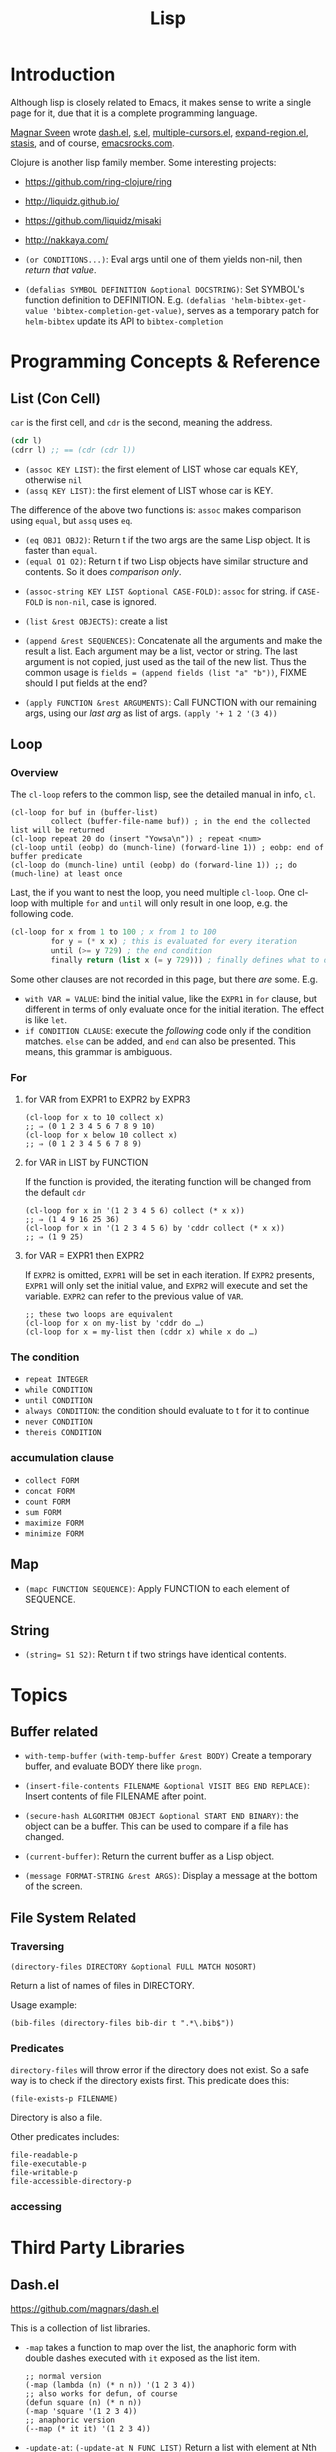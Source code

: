 #+TITLE: Lisp


* Introduction
Although lisp is closely related to Emacs,
it makes sense to write a single page for it,
due that it is a complete programming language.

[[https://github.com/magnars][Magnar Sveen]] wrote [[https://github.com/magnars/dash.el][dash.el]], [[https://github.com/magnars/s.el][s.el]], [[https://github.com/magnars/multiple-cursors.el][multiple-cursors.el]], [[https://github.com/magnars/expand-region.el][expand-region.el]], [[https://github.com/magnars/stasis][stasis]],
and of course, [[https://github.com/magnars/emacsrocks.com][emacsrocks.com]].

Clojure is another lisp family member.
Some interesting projects:
- https://github.com/ring-clojure/ring
- http://liquidz.github.io/
- https://github.com/liquidz/misaki
- http://nakkaya.com/

- =(or CONDITIONS...)=: Eval args until one of them yields non-nil, then /return that value/.
- =(defalias SYMBOL DEFINITION &optional DOCSTRING)=: Set SYMBOL's function definition to DEFINITION.
  E.g. =(defalias 'helm-bibtex-get-value 'bibtex-completion-get-value)=,
  serves as a temporary patch for =helm-bibtex= update its API to =bibtex-completion=

* Programming Concepts & Reference
** List (Con Cell)

=car= is the first cell, and =cdr= is the second, meaning the address.
#+BEGIN_SRC lisp
(cdr l)
(cdrr l) ;; == (cdr (cdr l))
#+END_SRC

- =(assoc KEY LIST)=: the first element of LIST whose car equals KEY, otherwise =nil=
- =(assq KEY LIST)=: the first element of LIST whose car is KEY.

The difference of the above two functions is: =assoc= makes comparison using =equal=, but =assq= uses =eq=.

- =(eq OBJ1 OBJ2)=: Return t if the two args are the same Lisp object. It is faster than =equal=.
- =(equal O1 O2)=: Return t if two Lisp objects have similar structure and contents. So it does /comparison only/.


- =(assoc-string KEY LIST &optional CASE-FOLD)=: =assoc= for string. if =CASE-FOLD= is =non-nil=, case is ignored.

- =(list &rest OBJECTS)=: create a list
- =(append &rest SEQUENCES)=:
  Concatenate all the arguments and make the result a list.
  Each argument may be a list, vector or string.
  The last argument is not copied, just used as the tail of the new list.
  Thus the common usage is =fields = (append fields (list "a" "b"))=, FIXME should I put fields at the end?


- =(apply FUNCTION &rest ARGUMENTS)=: Call FUNCTION with our remaining args, using our /last arg/ as list of args.
  =(apply '+ 1 2 '(3 4))=

** Loop
*** Overview
 The =cl-loop= refers to the common lisp, see the detailed manual in info, =cl=.
 #+BEGIN_SRC elisp
   (cl-loop for buf in (buffer-list)
            collect (buffer-file-name buf)) ; in the end the collected list will be returned
   (cl-loop repeat 20 do (insert "Yowsa\n")) ; repeat <num>
   (cl-loop until (eobp) do (munch-line) (forward-line 1)) ; eobp: end of buffer predicate
   (cl-loop do (munch-line) until (eobp) do (forward-line 1)) ;; do (much-line) at least once
 #+END_SRC
 Last, the if you want to nest the loop, you need multiple =cl-loop=.
 One cl-loop with multiple =for= and =until= will only result in one loop, e.g. the following code.

 #+BEGIN_SRC lisp
   (cl-loop for x from 1 to 100 ; x from 1 to 100
            for y = (* x x) ; this is evaluated for every iteration
            until (>= y 729) ; the end condition
            finally return (list x (= y 729))) ; finally defines what to do when the loop finish
 #+END_SRC

 Some other clauses are not recorded in this page, but there /are/ some. E.g.
 - =with VAR = VALUE=: bind the initial value,
   like the =EXPR1= in =for= clause,
   but different in terms of only evaluate once for the initial iteration.
   The effect is like =let=.
 - =if CONDITION CLAUSE=: execute the /following/ code only if the condition matches.
   =else= can be added, and =end= can also be presented. This means, this grammar is ambiguous.
*** For
**** for VAR from EXPR1 to EXPR2 by EXPR3
 #+BEGIN_SRC elisp
   (cl-loop for x to 10 collect x)
   ;; ⇒ (0 1 2 3 4 5 6 7 8 9 10)
   (cl-loop for x below 10 collect x)
   ;; ⇒ (0 1 2 3 4 5 6 7 8 9)
 #+END_SRC

**** for VAR in LIST by FUNCTION
 If the function is provided, the iterating function will be changed from the default =cdr=
 #+BEGIN_SRC elisp
   (cl-loop for x in '(1 2 3 4 5 6) collect (* x x))
   ;; ⇒ (1 4 9 16 25 36)
   (cl-loop for x in '(1 2 3 4 5 6) by 'cddr collect (* x x))
   ;; ⇒ (1 9 25)
 #+END_SRC
**** for VAR = EXPR1 then EXPR2
 If =EXPR2= is omitted, =EXPR1= will be set in each iteration.
 If =EXPR2= presents, =EXPR1= will only set the initial value, and =EXPR2= will execute and set the variable.
 =EXPR2= can refer to the previous value of =VAR=.
 #+BEGIN_SRC elisp
   ;; these two loops are equivalent
   (cl-loop for x on my-list by 'cddr do …)
   (cl-loop for x = my-list then (cddr x) while x do …)
 #+END_SRC

*** The condition
 - =repeat INTEGER=
 - =while CONDITION=
 - =until CONDITION=
 - =always CONDITION=: the condition should evaluate to t for it to continue
 - =never CONDITION=
 - =thereis CONDITION=
*** accumulation clause
 - =collect FORM=
 - =concat FORM=
 - =count FORM=
 - =sum FORM=
 - =maximize FORM=
 - =minimize FORM=

** Map
- =(mapc FUNCTION SEQUENCE)=: Apply FUNCTION to each element of SEQUENCE.

** String
- ~(string= S1 S2)~: Return t if two strings have identical contents.

* Topics
** Buffer related
- =with-temp-buffer=
  =(with-temp-buffer &rest BODY)= Create a temporary buffer, and evaluate BODY there like =progn=.

- =(insert-file-contents FILENAME &optional VISIT BEG END REPLACE)=: Insert contents of file FILENAME after point.
- =(secure-hash ALGORITHM OBJECT &optional START END BINARY)=: the object can be a buffer.
  This can be used to compare if a file has changed.
- =(current-buffer)=: Return the current buffer as a Lisp object.
- =(message FORMAT-STRING &rest ARGS)=: Display a message at the bottom of the screen.
** File System Related
*** Traversing
#+BEGIN_SRC elisp
(directory-files DIRECTORY &optional FULL MATCH NOSORT)
#+END_SRC

Return a list of names of files in DIRECTORY.

Usage example:
#+BEGIN_SRC elisp
(bib-files (directory-files bib-dir t ".*\.bib$"))
#+END_SRC

*** Predicates
=directory-files= will throw error if the directory does not exist.
So a safe way is to check if the directory exists first.
This predicate does this:
#+BEGIN_SRC elisp
(file-exists-p FILENAME)
#+END_SRC
Directory is also a file.

Other predicates includes:
#+BEGIN_EXAMPLE
file-readable-p
file-executable-p
file-writable-p
file-accessible-directory-p
#+END_EXAMPLE

*** accessing


* Third Party Libraries
** Dash.el
 https://github.com/magnars/dash.el

 This is a collection of list libraries.

- =-map= takes a function to map over the list,
 the anaphoric form with double dashes executed with =it= exposed as the list item. 
 #+BEGIN_SRC elisp
 ;; normal version
 (-map (lambda (n) (* n n)) '(1 2 3 4))
 ;; also works for defun, of course
 (defun square (n) (* n n))
 (-map 'square '(1 2 3 4))
 ;; anaphoric version
 (--map (* it it) '(1 2 3 4))
 #+END_SRC

- =-update-at=: =(-update-at N FUNC LIST)= Return a list with element at Nth position in LIST replaced with `(func (nth n list))`.
- =-flatten=: =(-flatten L)=: Take a nested list L and return its contents as a single, flat list.

** s.el
 https://github.com/magnars/s.el

 The string manipulation library


* Other interesting functions
** make-obsolete-variable
=(make-obsolete-variable OBSOLETE-NAME CURRENT-NAME WHEN &optional ACCESS-TYPE)=

Make the byte-compiler warn that OBSOLETE-NAME is obsolete.

=helm-bibte= used it when it refactored the "helm" part off into a module,
to support different backend other than =helm=.
As a result, most =helm-bibtex-= prefixes are changed to =bibtex-completion-= ones.
But they want the end user's configuration will not break,
and at the same time warn them to update to the new name.
Here's the code, and the last line is what actually uses the function.
The actual effect is the user's configuration will be marked as warning,
the mini-buffer will describe the obsolete detail.

#+BEGIN_SRC elisp
  (cl-loop
   for var in '("bibliography" "library-path" "pdf-open-function"
                "pdf-symbol" "format-citation-functions" "notes-path"
                "notes-template-multiple-files"
                "notes-template-one-file" "notes-key-pattern"
                "notes-extension" "notes-symbol" "fallback-options"
                "browser-function" "additional-search-fields"
                "no-export-fields" "cite-commands"
                "cite-default-command"
                "cite-prompt-for-optional-arguments"
                "cite-default-as-initial-input" "pdf-field")
   for oldvar = (intern (concat "helm-bibtex-" var))
   for newvar = (intern (concat "bibtex-completion-" var))
   do
   (defvaralias newvar oldvar)
   (make-obsolete-variable oldvar newvar "2016-03-20"))
#+END_SRC


* Some random code snippets


#+begin_src elisp
(cl-prettyprint (font-family-list)) ;; see all font family available on this system
#+end_src

*** Url retrieval
#+BEGIN_SRC elisp
  (with-current-buffer (url-retrieve-synchronously "http://scholar.google.com/scholar?q=segmented symbolic analysis")
    (goto-char (point-min))
    (kill-ring-save (point-min) (point-max))
    )
  (let ((framed-url (match-string 1)))
    (with-current-buffer (url-retrieve-synchronously framed-url)
      (goto-char (point-min))
      (when (re-search-forward "<frame src=\"\\(http[[:ascii:]]*?\\)\"")
        (match-string 1))))
#+END_SRC

